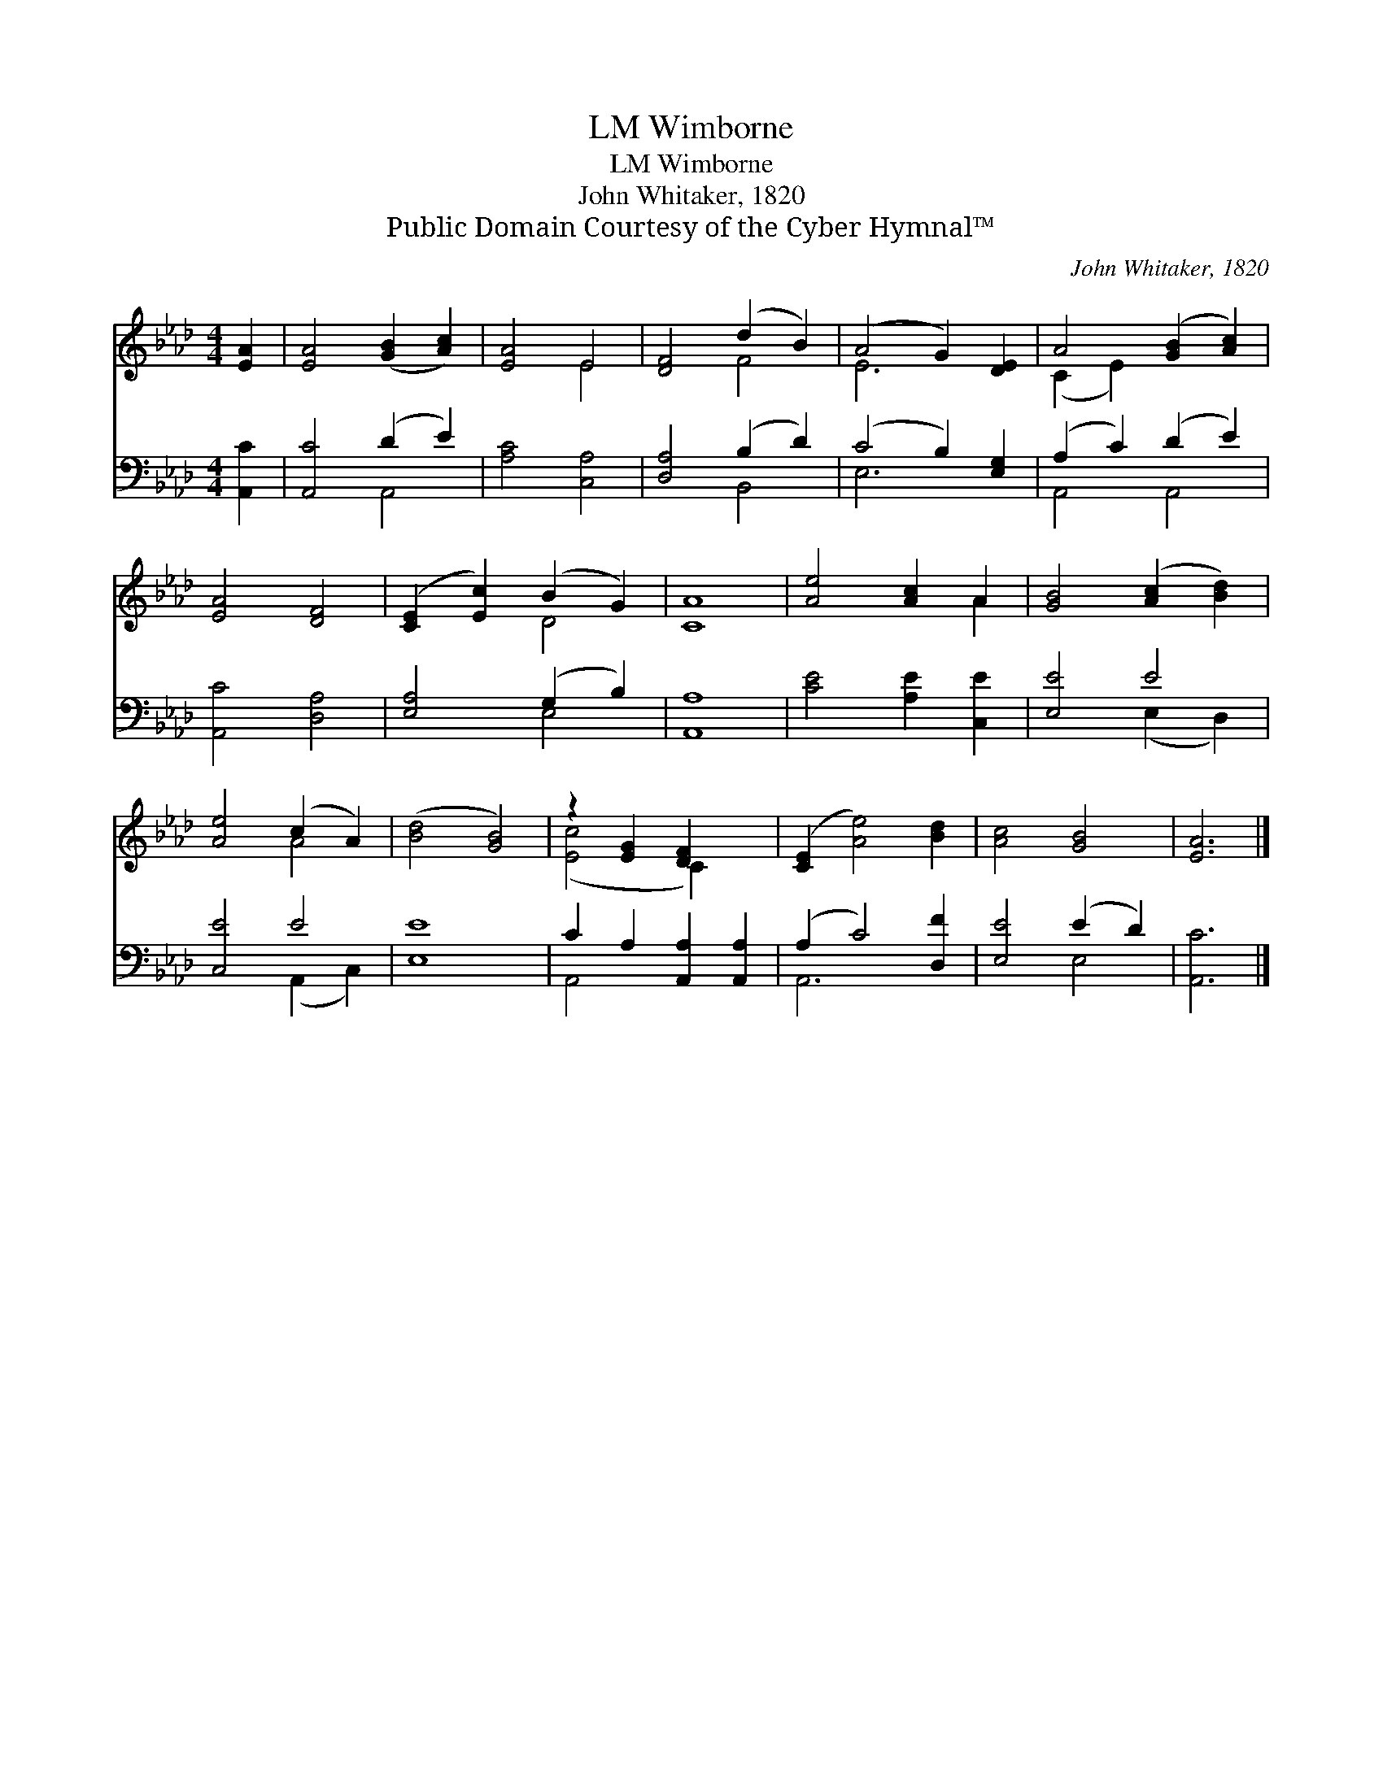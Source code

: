 X:1
T:Wimborne, LM
T:Wimborne, LM
T:John Whitaker, 1820
T:Public Domain Courtesy of the Cyber Hymnal™
C:John Whitaker, 1820
Z:Public Domain
Z:Courtesy of the Cyber Hymnal™
%%score ( 1 2 ) ( 3 4 )
L:1/8
M:4/4
K:Ab
V:1 treble 
V:2 treble 
V:3 bass 
V:4 bass 
V:1
 [EA]2 | [EA]4 ([GB]2 [Ac]2) | [EA]4 E4 | [DF]4 (d2 B2) | (A4 G2) [DE]2 | A4 ([GB]2 [Ac]2) | %6
 [EA]4 [DF]4 | ([CE]2 [Ec]2) (B2 G2) | [CA]8 | [Ae]4 [Ac]2 A2 | [GB]4 ([Ac]2 [Bd]2) | %11
 [Ae]4 (c2 A2) | ([Bd]4 [GB]4) | z2 [EG]2 [DF]2 x2 | ([CE]2 [Ae]4) [Bd]2 | [Ac]4 [GB]4 | [EA]6 |] %17
V:2
 x2 | x8 | x4 E4 | x4 F4 | E6 x2 | (C2 E2) x4 | x8 | x4 D4 | x8 | x6 A2 | x8 | x4 A4 | x8 | %13
 ([Ec]4 C2) x2 | x8 | x8 | x6 |] %17
V:3
 [A,,C]2 | [A,,C]4 (D2 E2) | [A,C]4 [C,A,]4 | [D,A,]4 (B,2 D2) | (C4 B,2) [E,G,]2 | %5
 (A,2 C2) (D2 E2) | [A,,C]4 [D,A,]4 | [E,A,]4 (G,2 B,2) | [A,,A,]8 | [CE]4 [A,E]2 [C,E]2 | %10
 [E,E]4 E4 | [C,E]4 E4 | [E,E]8 | C2 A,2 [A,,A,]2 [A,,A,]2 | (A,2 C4) [D,F]2 | [E,E]4 (E2 D2) | %16
 [A,,C]6 |] %17
V:4
 x2 | x4 A,,4 | x8 | x4 B,,4 | E,6 x2 | A,,4 A,,4 | x8 | x4 E,4 | x8 | x8 | x4 (E,2 D,2) | %11
 x4 (A,,2 C,2) | x8 | A,,4 x4 | A,,6 x2 | x4 E,4 | x6 |] %17

